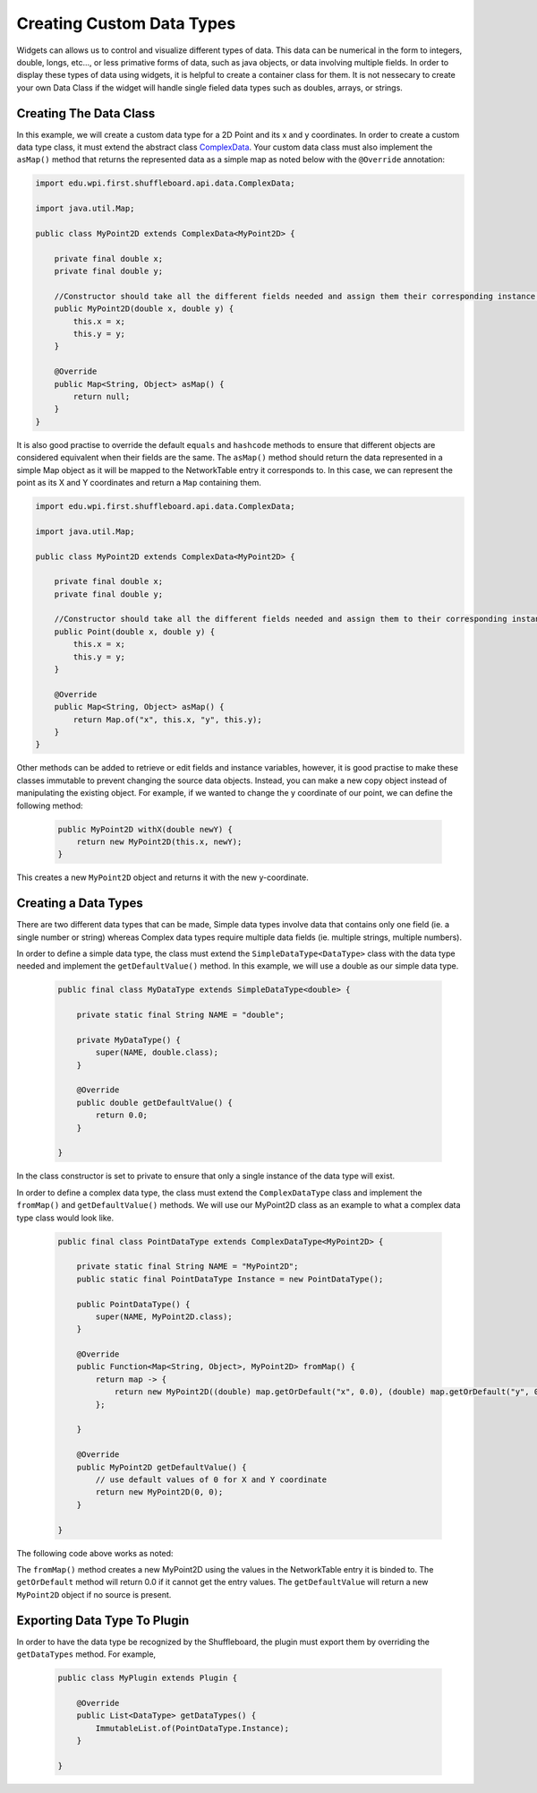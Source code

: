 Creating Custom Data Types
==========================

Widgets can allows us to control and visualize different types of data. This data can be numerical in the form to integers, double, longs, etc..., or less primative forms of data,
such as java objects, or data involving multiple fields. In order to display these types of data using widgets, it is helpful to create a container class for them.
It is not nessecary to create your own Data Class if the widget will handle single fieled data types such as doubles, arrays, or strings.

Creating The Data Class
-----------------------

In this example, we will create a custom data type for a 2D Point and its x and y coordinates. In order to create a custom data type class, 
it must extend the abstract class `ComplexData <https://github.com/wpilibsuite/shuffleboard/blob/master/api/src/main/java/edu/wpi/first/shuffleboard/api/data/ComplexData.java>`_. Your
custom data class must also implement the ``asMap()`` method that returns the represented data as a simple map as noted below with the ``@Override`` annotation:

.. code-block:: java

    import edu.wpi.first.shuffleboard.api.data.ComplexData;

    import java.util.Map;

    public class MyPoint2D extends ComplexData<MyPoint2D> {

        private final double x;
        private final double y;

        //Constructor should take all the different fields needed and assign them their corresponding instance variables. 
        public MyPoint2D(double x, double y) {
            this.x = x;
            this.y = y;
        }

        @Override
        public Map<String, Object> asMap() {
            return null;
        }
    }

It is also good practise to override the default ``equals`` and ``hashcode`` methods to ensure that different objects are considered equivalent when their fields are the same. 
The ``asMap()`` method should return the data represented in a simple Map object as it will be mapped to the NetworkTable entry it corresponds to. In this case, we can represent the point as its X and Y coordinates and return a ``Map`` containing them.

.. code-block:: java

    import edu.wpi.first.shuffleboard.api.data.ComplexData;

    import java.util.Map;

    public class MyPoint2D extends ComplexData<MyPoint2D> {

        private final double x;
        private final double y;

        //Constructor should take all the different fields needed and assign them to their corresponding instance variables. 
        public Point(double x, double y) {
            this.x = x;
            this.y = y;
        }

        @Override
        public Map<String, Object> asMap() {
            return Map.of("x", this.x, "y", this.y);
        }
    }

Other methods can be added to retrieve or edit fields and instance variables, however, it is good practise to make these classes immutable to prevent changing the source data objects.
Instead, you can make a new copy object instead of manipulating the existing object. For example, if we wanted to change the y coordinate of our point, we can define the following method:

 .. code-block:: java
 
    public MyPoint2D withX(double newY) {
        return new MyPoint2D(this.x, newY);
    }

This creates a new ``MyPoint2D`` object and returns it with the new y-coordinate.


Creating a Data Types
---------------------
There are two different data types that can be made, Simple data types involve data that contains only one field (ie. a single number or string) whereas Complex data types require multiple data fields (ie. multiple strings, multiple numbers).

In order to define a simple data type, the class must extend the ``SimpleDataType<DataType>`` class with the data type needed and implement the ``getDefaultValue()`` method. In this example, we will use a double as our simple data type.

 .. code-block:: java
 
    public final class MyDataType extends SimpleDataType<double> {

        private static final String NAME = "double";

        private MyDataType() {
            super(NAME, double.class);
        }

        @Override
        public double getDefaultValue() {
            return 0.0;
        }

    }

In the class constructor is set to private to ensure that only a single instance of the data type will exist.

In order to define a complex data type, the class must extend the ``ComplexDataType`` class and implement the ``fromMap()`` 
and ``getDefaultValue()`` methods. We will use our MyPoint2D class as an example to what a complex data type class would look like.

 .. code-block:: java

    public final class PointDataType extends ComplexDataType<MyPoint2D> {

        private static final String NAME = "MyPoint2D";
        public static final PointDataType Instance = new PointDataType();

        public PointDataType() {
            super(NAME, MyPoint2D.class);
        }

        @Override
        public Function<Map<String, Object>, MyPoint2D> fromMap() {
            return map -> {
                return new MyPoint2D((double) map.getOrDefault("x", 0.0), (double) map.getOrDefault("y", 0.0));
            };

        }

        @Override
        public MyPoint2D getDefaultValue() {
            // use default values of 0 for X and Y coordinate
            return new MyPoint2D(0, 0);
        }

    }

The following code above works as noted:

The ``fromMap()`` method creates a new MyPoint2D using the values in the NetworkTable entry it is binded to. The 
``getOrDefault`` method will return 0.0 if it cannot get the entry values. The ``getDefaultValue`` will return a new ``MyPoint2D``
object if no source is present. 

Exporting Data Type To Plugin
-----------------------------
In order to have the data type be recognized by the Shuffleboard, the plugin must export them by overriding the ``getDataTypes`` method.
For example,

 .. code-block:: java

    public class MyPlugin extends Plugin {

        @Override
        public List<DataType> getDataTypes() {
            ImmutableList.of(PointDataType.Instance);
        }

    }
